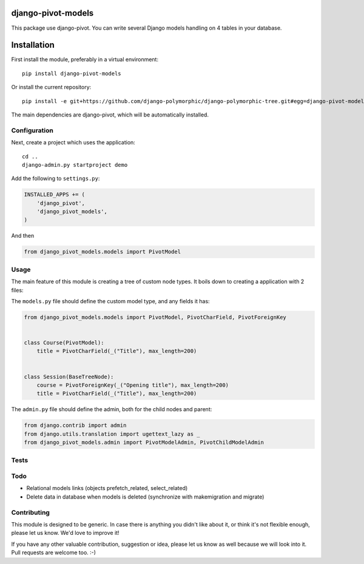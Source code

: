 .. image:: https://img.shields.io/travis/django-polymorphic/django-polymorphic-tree/master.svg?branch=master
    :target: http://travis-ci.org/django-polymorphic/django-polymorphic-tree
.. image:: https://img.shields.io/pypi/v/django-polymorphic-tree.svg
    :target: https://pypi.python.org/pypi/django-polymorphic-tree/
.. image:: https://img.shields.io/badge/wheel-yes-green.svg
    :target: https://pypi.python.org/pypi/django-polymorphic-tree/
.. image:: https://img.shields.io/pypi/l/django-polymorphic-tree.svg
    :target: https://pypi.python.org/pypi/django-polymorphic-tree/
.. image:: https://img.shields.io/codecov/c/github/django-polymorphic/django-polymorphic-tree/master.svg
    :target: https://codecov.io/github/django-polymorphic/django-polymorphic-tree?branch=master

django-pivot-models
=======================

This package use django-pivot.
You can write several Django models handling on 4 tables in your database.

Installation
============

First install the module, preferably in a virtual environment::

    pip install django-pivot-models

Or install the current repository::

    pip install -e git+https://github.com/django-polymorphic/django-polymorphic-tree.git#egg=django-pivot-models

The main dependencies are django-pivot,
which will be automatically installed.

Configuration
-------------

Next, create a project which uses the application::

    cd ..
    django-admin.py startproject demo

Add the following to ``settings.py``:

.. code:: python

    INSTALLED_APPS += (
        'django_pivot',
        'django_pivot_models',
    )

And then

.. code:: python

    from django_pivot_models.models import PivotModel

Usage
-----

The main feature of this module is creating a tree of custom node types.
It boils down to creating a application with 2 files:

The ``models.py`` file should define the custom model type, and any fields it has:

.. code:: python

    from django_pivot_models.models import PivotModel, PivotCharField, PivotForeignKey


    class Course(PivotModel):
        title = PivotCharField(_("Title"), max_length=200)


    class Session(BaseTreeNode):
        course = PivotForeignKey(_("Opening title"), max_length=200)
        title = PivotCharField(_("Title"), max_length=200)


The ``admin.py`` file should define the admin, both for the child nodes and parent:

.. code:: python

    from django.contrib import admin
    from django.utils.translation import ugettext_lazy as _
    from django_pivot_models.admin import PivotModelAdmin, PivotChildModelAdmin


Tests
-----


Todo
----

* Relational models links (objects prefetch_related, select_related)
* Delete data in database when models is deleted (synchronize with makemigration and migrate)


Contributing
------------

This module is designed to be generic. In case there is anything you didn't like about it,
or think it's not flexible enough, please let us know. We'd love to improve it!

If you have any other valuable contribution, suggestion or idea,
please let us know as well because we will look into it.
Pull requests are welcome too. :-)


